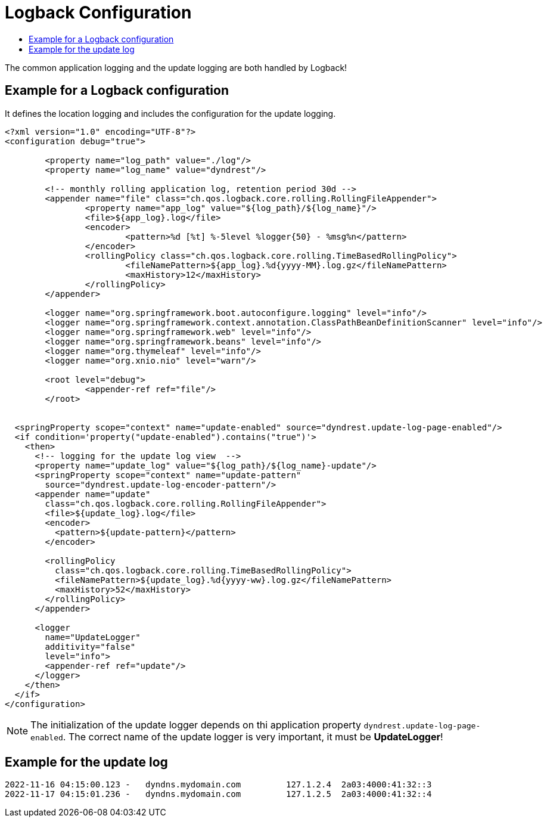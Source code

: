 :source-highlighter: highlightjs
:highlightjs-languages: xml,console
:toc:
:toc-title:

= Logback Configuration

The common application logging and the update logging are both handled by Logback!

== Example for a Logback configuration

It defines the location logging and includes the configuration for the update logging.

[source,xml]
----
<?xml version="1.0" encoding="UTF-8"?>
<configuration debug="true">

	<property name="log_path" value="./log"/>
	<property name="log_name" value="dyndrest"/>

	<!-- monthly rolling application log, retention period 30d -->
	<appender name="file" class="ch.qos.logback.core.rolling.RollingFileAppender">
		<property name="app_log" value="${log_path}/${log_name}"/>
		<file>${app_log}.log</file>
		<encoder>
			<pattern>%d [%t] %-5level %logger{50} - %msg%n</pattern>
		</encoder>
		<rollingPolicy class="ch.qos.logback.core.rolling.TimeBasedRollingPolicy">
			<fileNamePattern>${app_log}.%d{yyyy-MM}.log.gz</fileNamePattern>
			<maxHistory>12</maxHistory>
		</rollingPolicy>
	</appender>

	<logger name="org.springframework.boot.autoconfigure.logging" level="info"/>
	<logger name="org.springframework.context.annotation.ClassPathBeanDefinitionScanner" level="info"/>
	<logger name="org.springframework.web" level="info"/>
	<logger name="org.springframework.beans" level="info"/>
	<logger name="org.thymeleaf" level="info"/>
	<logger name="org.xnio.nio" level="warn"/>

	<root level="debug">
		<appender-ref ref="file"/>
	</root>


  <springProperty scope="context" name="update-enabled" source="dyndrest.update-log-page-enabled"/>
  <if condition='property("update-enabled").contains("true")'>
    <then>
      <!-- logging for the update log view  -->
      <property name="update_log" value="${log_path}/${log_name}-update"/>
      <springProperty scope="context" name="update-pattern"
        source="dyndrest.update-log-encoder-pattern"/>
      <appender name="update"
        class="ch.qos.logback.core.rolling.RollingFileAppender">
        <file>${update_log}.log</file>
        <encoder>
          <pattern>${update-pattern}</pattern>
        </encoder>

        <rollingPolicy
          class="ch.qos.logback.core.rolling.TimeBasedRollingPolicy">
          <fileNamePattern>${update_log}.%d{yyyy-ww}.log.gz</fileNamePattern>
          <maxHistory>52</maxHistory>
        </rollingPolicy>
      </appender>

      <logger
        name="UpdateLogger"
        additivity="false"
        level="info">
        <appender-ref ref="update"/>
      </logger>
    </then>
  </if>
</configuration>
----
NOTE: The initialization of the update logger depends on thi application property `dyndrest.update-log-page-enabled`. The correct name of the update logger is very important, it must be *UpdateLogger*!

== Example for the update log

[source,console]
----
2022-11-16 04:15:00.123 -   dyndns.mydomain.com         127.1.2.4  2a03:4000:41:32::3
2022-11-17 04:15:01.236 -   dyndns.mydomain.com         127.1.2.5  2a03:4000:41:32::4
----
